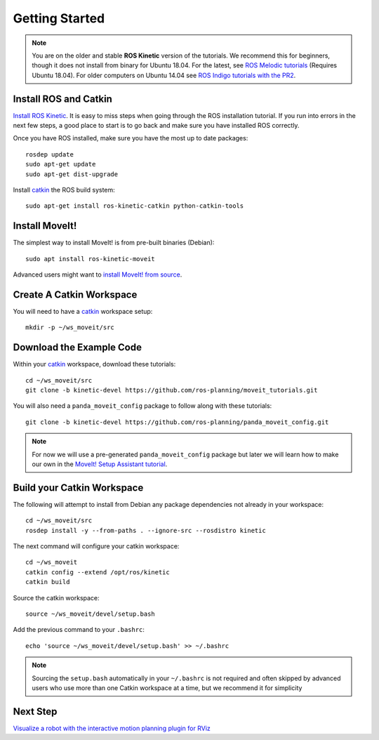 Getting Started
===============

.. note:: You are on the older and stable **ROS Kinetic** version of the tutorials. We recommend this for beginners, though it does not install from binary for Ubuntu 18.04. For the latest, see `ROS Melodic tutorials <https://ros-planning.github.io/moveit_tutorials/index.html>`_ (Requires Ubuntu 18.04). For older computers on Ubuntu 14.04 see `ROS Indigo tutorials with the PR2 <http://docs.ros.org/indigo/api/moveit_tutorials/html/doc/ikfast_tutorial.html>`_.

Install ROS and Catkin
^^^^^^^^^^^^^^^^^^^^^^^^^^^^^^^^^^^^^^^^^^^^^^
`Install ROS Kinetic <http://wiki.ros.org/kinetic/Installation/Ubuntu>`_.
It is easy to miss steps when going through the ROS installation tutorial. If you run into errors in the next few steps, a good place to start is to go back and make sure you have installed ROS correctly.

Once you have ROS installed, make sure you have the most up to date packages: ::

  rosdep update
  sudo apt-get update
  sudo apt-get dist-upgrade

Install `catkin <http://wiki.ros.org/catkin>`_ the ROS build system: ::

  sudo apt-get install ros-kinetic-catkin python-catkin-tools

Install MoveIt!
^^^^^^^^^^^^^^^^^^^^^^^^^^^^^^^^^^^^^^^^^^^^
The simplest way to install MoveIt! is from pre-built binaries (Debian): ::

  sudo apt install ros-kinetic-moveit

Advanced users might want to `install MoveIt! from source <http://moveit.ros.org/install/source/>`_.

Create A Catkin Workspace
^^^^^^^^^^^^^^^^^^^^^^^^^
You will need to have a `catkin <http://wiki.ros.org/catkin>`_ workspace setup: ::

  mkdir -p ~/ws_moveit/src

Download the Example Code
^^^^^^^^^^^^^^^^^^^^^^^^^
Within your `catkin <http://wiki.ros.org/catkin>`_ workspace, download these tutorials: ::

  cd ~/ws_moveit/src
  git clone -b kinetic-devel https://github.com/ros-planning/moveit_tutorials.git

You will also need a ``panda_moveit_config`` package to follow along with these tutorials: ::

  git clone -b kinetic-devel https://github.com/ros-planning/panda_moveit_config.git

.. note:: For now we will use a pre-generated ``panda_moveit_config`` package but later we will learn how to make our own in the `MoveIt! Setup Assistant tutorial <../setup_assistant/setup_assistant_tutorial.html>`_.

Build your Catkin Workspace
^^^^^^^^^^^^^^^^^^^^^^^^^^^
The following will attempt to install from Debian any package dependencies not already in your workspace: ::

  cd ~/ws_moveit/src
  rosdep install -y --from-paths . --ignore-src --rosdistro kinetic

The next command will configure your catkin workspace: ::

  cd ~/ws_moveit
  catkin config --extend /opt/ros/kinetic
  catkin build

Source the catkin workspace: ::

  source ~/ws_moveit/devel/setup.bash

Add the previous command to your ``.bashrc``: ::

   echo 'source ~/ws_moveit/devel/setup.bash' >> ~/.bashrc

.. note:: Sourcing the ``setup.bash`` automatically in your ``~/.bashrc`` is
   not required and often skipped by advanced users who use more than one
   Catkin workspace at a time, but we recommend it for simplicity

Next Step
^^^^^^^^^^^^^^^^^^^^^^^^^^^^^
`Visualize a robot with the interactive motion planning plugin for RViz <../quickstart_in_rviz/quickstart_in_rviz_tutorial.html>`_
